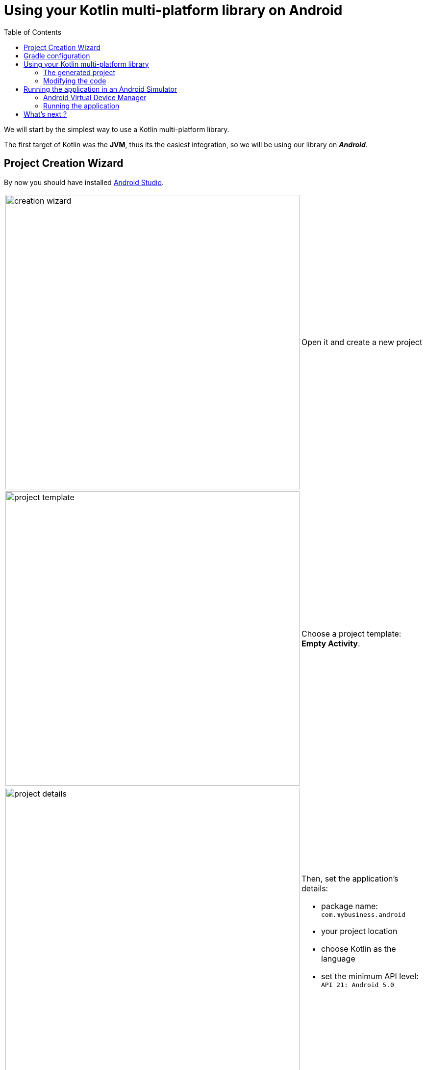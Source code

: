 = Using your Kotlin multi-platform library on Android
:toc:
:icons: font

We will start by the simplest way to use a Kotlin multi-platform library.

The first target of Kotlin was the *JVM*, thus its the easiest integration, so we will be using our library on *_Android_*.

== Project Creation Wizard

By now you should have installed https://developer.android.com/studio[Android Studio].

[cols="65%,<.^35%a",grid="none",frame="none"]
|===
|image:res/4-1.png[creation wizard,600]
|Open it and create a new project
|image:res/4-2.png[project template,600]
|Choose a project template: *Empty Activity*.
|image:res/4-3.png[project details,600]
|
Then, set the application's details:

- package name: `com.mybusiness.android`
- your project location
- choose Kotlin as the language
- set the minimum API level: `API 21: Android 5.0`
|===

Click the *Finish* button, you now have an empty *_Android_* application, with one screen, ready to display a `Hello World!`.

Before running our app we will change the configuration and the code to integrate our Kotlin multi-platform library.

== Gradle configuration

You can see that there are two files named `build.gradle`:

- one for the project's build configuration
- one for the *_Android_* application's build configuration

We will focus on the second one: `build.gradle (Module: app)`

WARNING: *_Android Studio_* generates a `build.gradle` files, in Groovy, not Kotlin.

The generated file `build.gradle` is made of three parts:

. The *plugins*, needed to build an Android application with Kotlin
+
[source,groovy]
----
apply plugin: 'com.android.application'
apply plugin: 'kotlin-android'
apply plugin: 'kotlin-android-extensions'
----

. The *android configuration*, under `android{ ... }`
+
This is the Gradle configuration to build any *_Android_* application defining
which SDK to use to build the app,
which minimum API version the app should be compatible with, etc.

. The *dependencies*, under `dependencies { ... }`
+
This part contains the definition of all the libraries that we will use to develop our application.
This is where we will bound the application with our Kotlin multi-platform library.
+
Remember, in the previous step we have built and published our library on *_Maven Local_*,
thus we need to add it to the Gradle configuration.
+
.app > build.gradle
[source,groovy]
----
//...
repositories {
    mavenLocal()
}
//...
----
+
Then, add the following dependency to your `build.gradle`, into the `app` module
+
.app > build.gradle
[source,groovy]
----
//...
dependencies {
    // implementations
    //...
    implementation 'com.mybusiness:business-library:1.0.0'
    //...
    // testImplementation
    // androidTestImplementation
}
----
+
[cols="^,^,^"]
|=======
| dependency group | dependency name | version
| `com.mybusiness` | `business-library` | `1.0.0`
|=======
+
By default, your project view is set to *Android*, but you can change it to be on a *Project* view
+
image:res/4-4.png[project view,360]
+
Then, you should see your Kotlin multi-platform library as an external dependency:
+
image:res/4-5.png[dependencies,640]

// TODO NOTE: Metadata

== Using your Kotlin multi-platform library

Now that we are ready to use our library, we need to prepare our application's `MainActivity`.

[IMPORTANT]
====
There are some build issues when using Kotlin multi-platform libraries in an *_Android_* project.

If you get this kind of errors while building your application

    > More than one file was found with OS independent path ‘META-INF/business-library.kotlin_module’

You will need to exclude `kotlin_module` files in your `build.gradle`:

.app > build.gradle > android
[source,groovy]
----
android {
    //...
    packagingOptions {
        exclude 'META-INF/*.kotlin_module'
    }
    //...
}
----
====

=== The generated project

The template used to generate our current project has created an *Empty Activity*, with two files:

- an _XML_ file (`res/layout/activity_main.xml`), defining the view and the components that will be displayed on the screen

.res/layout/activity_main.xml
[source,xml]
----
<?xml version="1.0" encoding="utf-8"?>
<androidx.constraintlayout.widget.ConstraintLayout xmlns:android="http://schemas.android.com/apk/res/android"
    xmlns:app="http://schemas.android.com/apk/res-auto"
    xmlns:tools="http://schemas.android.com/tools"
    android:layout_width="match_parent"
    android:layout_height="match_parent"
    tools:context=".MainActivity">

    <TextView
        android:layout_width="wrap_content"
        android:layout_height="wrap_content"
        app:layout_constraintBottom_toBottomOf="parent"
        app:layout_constraintLeft_toLeftOf="parent"
        app:layout_constraintRight_toRightOf="parent"
        app:layout_constraintTop_toTopOf="parent" />

</androidx.constraintlayout.widget.ConstraintLayout>
----

- a _Kotlin_ file (`com.mybusiness.android.MainActivity.kt`), defining the code behind the scene,
where we write the actions that will be applied on the displayed screen

.com.mybusiness.android.MainActivity
[source,kotlin]
----
class MainActivity : AppCompatActivity() {
    override fun onCreate(savedInstanceState: Bundle?) {
        super.onCreate(savedInstanceState)
        setContentView(R.layout.activity_main)
    }
}
----

=== Modifying the code

What we want is to display in the `TextView` the message from `sayHelloKotlinConf()` in our Kotlin multi-platform library.

First, we need to change the `TextView` in the _XML_ file

.res/layout/activity_main.xml
[source,xml]
----
    <TextView
        android:id="@+id/mainTextView" <!--1-->
        android:layout_width="wrap_content"
        android:layout_height="wrap_content"
        android:textSize="40sp" <!--2-->
        android:textAlignment="center" <!--3-->
        app:layout_constraintBottom_toBottomOf="parent"
        app:layout_constraintLeft_toLeftOf="parent"
        app:layout_constraintRight_toRightOf="parent"
        app:layout_constraintTop_toTopOf="parent" />
----
<1> Gives a unique ID to the `TextView` to be able to call it from our Kotlin code
<2> Sets the text to a bigger size
<3> Center the text on the screen

Then, we need to change the Kotlin code to display our message in the `TextView`

.com.mybusiness.android.MainActivity
[source,kotlin]
----
import com.mybusiness.sayHelloKotlinConf //<1>

class MainActivity : AppCompatActivity() {
    override fun onCreate(savedInstanceState: Bundle?) {
        super.onCreate(savedInstanceState)
        setContentView(R.layout.activity_main)

        mainTextView.text = sayHelloKotlinConf() //<2>
    }
}
----
<1> import the Kotlin multi-platform library package (can be done automatically by *_Android Studio_*)
<2> set the text of the `TextView` with the function `sayHelloKotlinConf()` from our Kotlin multi-platform library

[NOTE]
====
The `TextView` can be called in the code behind because:

- we explicitly named it in the _XML_ with `android:id="@+id/mainTextView"`
- we ,or auto import, added `import kotlinx.android.synthetic.main.activity_main.*`
====

== Running the application in an Android Simulator

To run and test your application locally you need to configure an _Android Virtual Device_.

=== Android Virtual Device Manager

If you do not have any configured device like in the following screenshot

image:res/4-6.png[device configuration,640]

Open the *Android Virtual Device Manager* in the *No devices* dropdown

image:res/4-7.png[device configuration dropdown,240]

[cols="70%,<.^30%a",grid="none",frame="none"]
|===
|image:res/4-8.png[device wizard]
|Click on *+ Create a Virtual Device...*
|image:res/4-9.png[select hardware]
|Select a targeted hardware (here the *_Google Pixel 3_*)
|image:res/4-10.png[select software]
|
Select the targeted Android version (here *_Android 10_*)

NOTE: if you do not have the SDK already, click on *Download*.

|image:res/4-11.png[finalize device]
|Click *Finish* and close the *AVD Manager*
|===

=== Running the application

image:res/4-12.png[run the app, 480]
Run the application by clicking on image:res/run-android.png[run adnroid,16]

An Android simulator will open with the following screen:

image:res/4-13.png[final result,360]

Here we are ! We can see, displayed on the screen:

- the common message: `Hello KotlinConf, Kotlin/Multiplatform is awesome!`
- the *JVM* specific message: `We are running on JVM`

== What's next ?
In the next step we will see how to do the same with *_Xcode_* for the *_iOS_* platform.
